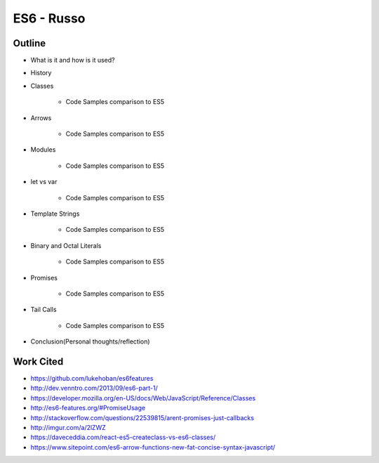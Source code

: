 ES6 - Russo
===========

Outline
-------

* What is it and how is it used?

* History
	
* Classes 

	* Code Samples comparison to ES5

* Arrows

	* Code Samples comparison to ES5

* Modules

	* Code Samples comparison to ES5 
	
* let vs var
	
	* Code Samples comparison to ES5

* Template Strings

	* Code Samples comparison to ES5

* Binary and Octal Literals

	* Code Samples comparison to ES5 

* Promises
	
	* Code Samples comparison to ES5

* Tail Calls
	
	* Code Samples comparison to ES5 

* Conclusion(Personal thoughts/reflection)

Work Cited
----------

* https://github.com/lukehoban/es6features
* http://dev.venntro.com/2013/09/es6-part-1/
* https://developer.mozilla.org/en-US/docs/Web/JavaScript/Reference/Classes
* http://es6-features.org/#PromiseUsage
* http://stackoverflow.com/questions/22539815/arent-promises-just-callbacks
* http://imgur.com/a/2lZWZ
* https://daveceddia.com/react-es5-createclass-vs-es6-classes/
* https://www.sitepoint.com/es6-arrow-functions-new-fat-concise-syntax-javascript/




